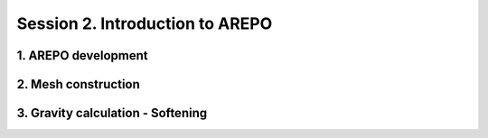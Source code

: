 

Session 2. Introduction to AREPO
================================


1. AREPO development
-------------------------





2. Mesh construction
-------------------------





3. Gravity calculation - Softening
----------------------------------
